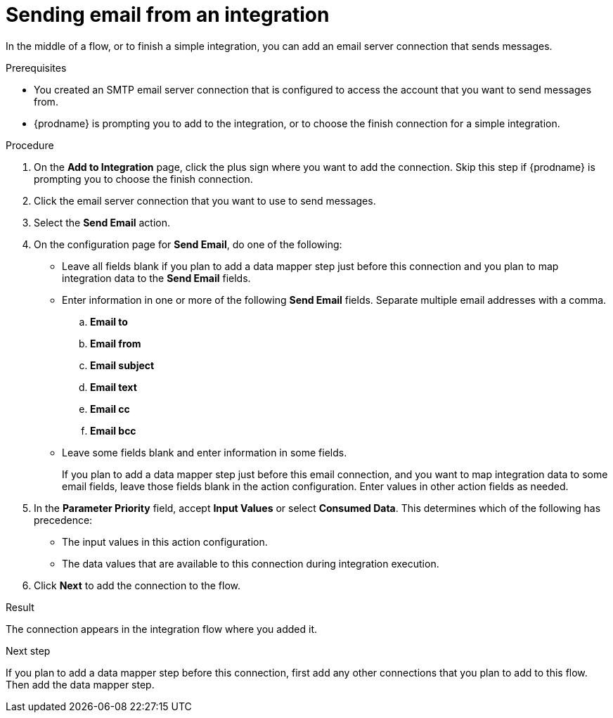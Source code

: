 // This module is included in the following assemblies:
// as_connecting-to-email-servers.adoc

[id='sending-email-from-an-integration_{context}']
= Sending email from an integration

In the middle of a flow, or to finish a simple integration, 
you can add an email server connection that sends messages. 

.Prerequisites
* You created an SMTP email server connection that is configured to access 
the account that you want to send messages from. 
* {prodname} is prompting you to add to the integration, or to choose the finish 
connection for a simple integration. 

.Procedure
. On the *Add to Integration* page, click the plus sign where you 
want to add the connection. Skip this step if {prodname} is
prompting you to choose the finish connection. 
. Click the email server connection that you want to use to send messages. 
. Select the *Send Email* action.

. On the configuration page for *Send Email*, do one of the following:
+
* Leave all fields blank if you plan to add a data mapper step
just before this connection and you plan to map integration data 
to the *Send Email* fields.

* Enter information in one or more of the following *Send Email* fields. 
Separate multiple email addresses with a comma. 

.. *Email to*
.. *Email from*
.. *Email subject* 
.. *Email text*
.. *Email cc*
.. *Email bcc* 

* Leave some fields blank and enter information in some fields. 
+
If you plan to add a data mapper step just before this email connection,
and you want to map integration data to some email fields, leave those fields
blank in the action configuration. Enter values in other action fields as needed. 

. In the *Parameter Priority* field, accept *Input Values* or select 
*Consumed Data*. This determines which of the following has precedence: 
+
* The input values in this action configuration. 
* The data values that are available to this connection during 
integration execution. 

. Click *Next* to add the connection to the flow. 

.Result
The connection appears in the integration flow where you added it. 

.Next step
If you plan to add a data mapper step
before this connection, first add any other connections that you plan to add
to this flow. Then add the data mapper step. 
